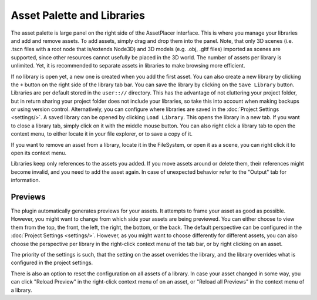 Asset Palette and Libraries
============================

The asset palette is large panel on the right side of tthe AssetPlacer interface. This is where you manage your libraries and add and remove assets.
To add assets, simply drag and drop them into the panel. Note, that only 3D scenes (i.e. .tscn files with a root node that is/extends Node3D) and 3D models (e.g. .obj, .gltf files) imported as scenes are supported, since other resources cannot usefully be placed in the 3D world.
The number of assets per library is unlimited. Yet, it is recommended to separate assets in libraries to make browsing more efficient.

.. image:: images/DroppingAsset.png

If no library is open yet, a new one is created when you add the first asset. You can also create a new library by clicking the ``+`` button on the right side of the library tab bar. 
You can save the library by clicking on the ``Save Library`` button. Libraries are per default stored in the ``user:://`` directory. 
This has the advantage of not cluttering your project folder, but in return sharing your project folder does not include your libraries, so take this into account when making backups or using version control. 
Alternatively, you can configure where libraries are saved in the :doc:`Project Settings <settings/>`.
A saved library can be opened by clicking ``Load Library``. This opens the library in a new tab. If you want to close a library tab, simply click on it with the middle mouse button.
You can also right click a library tab to open the context menu, to either locate it in your file explorer, or to save a copy of it.

.. image:: images/LibraryContextMenu.png

If you want to remove an asset from a library, locate it in the FileSystem, or open it as a scene, you can right click it to open its context menu.

.. image:: images/AssetcontextMenu.png

Libraries keep only references to the assets you added. If you move assets around or delete them, their references might become invalid, and you need to add the asset again.
In case of unexpected behavior refer to the "Output" tab for information.

Previews 
----------

The plugin automatically generates previews for your assets. It attempts to frame your asset as good as possible. However, you might want to change from which side your assets are being previewed. 
You can either choose to view them from the top, the front, the left, the right, the bottom, or the back. The default perspective can be configured in the :doc:`Project Settings <settings/>`. 
However, as you might want to choose differently for different assets, you can also choose the perspective per library in the right-click context menu of the tab bar, or by right clicking on an asset.

.. image:: images/PreviewPerspectiveAsset.png

The priority of the settings is such, that the setting on the asset overrides the library, and the library overrides what is configured in the project settings. 

.. image:: images/PreviewPerspectiveLibrary.png

There is also an option to reset the configuration on all assets of a library.
In case your asset changed in some way, you can click "Reload Preview" in the right-click context menu of on an asset, or "Reload all Previews" in the context menu of a library. 